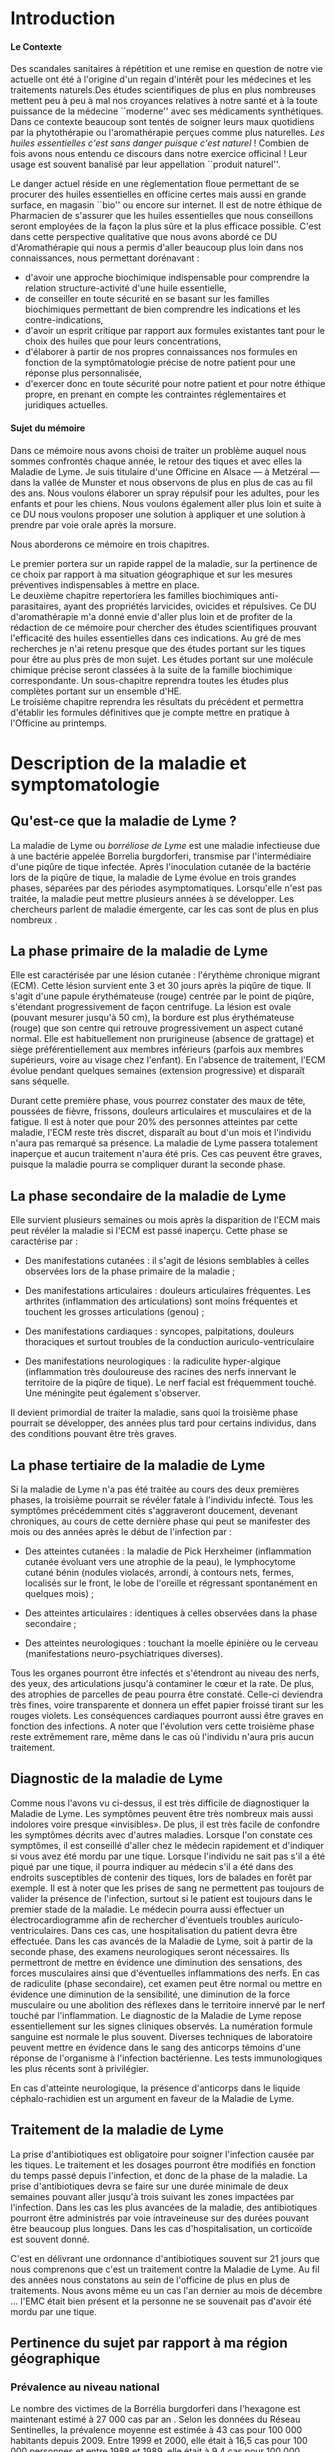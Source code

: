 
#+OPTIONS: title:nil toc:nil
#+OPTIONS: H:4
#+OPTIONS: title:
#+BEGIN_EXPORT latex
\begin{titlepage}
\begin{center}
{\large Mémoire \par }
{\large Diplôme d'Université de l'Université de Bourgogne \par}
{\Large Aromathérapie \par}
\vspace{2.2cm}
{\huge \emph{Les Huiles Essentielles répulsives contre les tiques} \par}
\vspace{2cm}
{\Large\bf Sophie \textsc{Genaud} \par}
\vspace{2cm}
{\Large  \par}
\end{center}
\vfill
\begin{center}

{\includegraphics[width=4cm]{img/logo-uB-filet.png} \par}
{\large Janvier 2019}
\end{center}
\end{titlepage}

\tableofcontents
\newpage
#+END_EXPORT

#+LaTeX_CLASS: article
#+LaTeX_CLASS_OPTIONS: [12pt,a4wide]
#+LaTeX_HEADER: \usepackage{french}
#+LaTeX_HEADER: \usepackage{fancyhdr}

#+LaTeX_HEADER:\setlength{\oddsidemargin}{0cm}
#+LaTeX_HEADER:\setlength{\evensidemargin}{0cm}
#+LaTeX_HEADER:\setlength{\textwidth}{500pt}


#+HTML_HEAD: <link rel="stylesheet" type="text/css" href="http://www.pirilampo.org/styles/bigblow/css/htmlize.css"/>
#+HTML_HEAD: <link rel="stylesheet" type="text/css" href="http://www.pirilampo.org/styles/bigblow/css/bigblow.css"/>
#+HTML_HEAD: <link rel="stylesheet" type="text/css" href="http://www.pirilampo.org/styles/bigblow/css/hideshow.css"/>

#+HTML_HEAD: <script type="text/javascript" src="http://www.pirilampo.org/styles/bigblow/js/jquery-1.11.0.min.js"></script>
#+HTML_HEAD: <script type="text/javascript" src="http://www.pirilampo.org/styles/bigblow/js/jquery-ui-1.10.2.min.js"></script>

#+HTML_HEAD: <script type="text/javascript" src="http://www.pirilampo.org/styles/bigblow/js/jquery.localscroll-min.js"></script>
#+HTML_HEAD: <script type="text/javascript" src="http://www.pirilampo.org/styles/bigblow/js/jquery.scrollTo-1.4.3.1-min.js"></script>
#+HTML_HEAD: <script type="text/javascript" src="http://www.pirilampo.org/styles/bigblow/js/jquery.zclip.min.js"></script>
#+HTML_HEAD: <script type="text/javascript" src="http://www.pirilampo.org/styles/bigblow/js/bigblow.js"></script>
#+HTML_HEAD: <script type="text/javascript" src="http://www.pirilampo.org/styles/bigblow/js/hideshow.js"></script>
#+HTML_HEAD: <script type="text/javascript" src="http://www.pirilampo.org/styles/lib/js/jquery.stickytableheaders.min.js"></script>






* Introduction

**** Le Contexte
Des scandales  sanitaires à répétition  et une remise  en question de  notre vie
actuelle  ont été  à l'origine  d'un regain  d'intérêt pour  les médecines  et les
traitements naturels.Des études scientifiques de  plus en plus nombreuses mettent
peu à peu à mal nos croyances relatives à notre santé et à la toute puissance de
la médecine  ``moderne'' avec  ses médicaments  synthétiques.  Dans  ce contexte
beaucoup sont  tentés de soigner leurs  maux quotidiens par la  phytothérapie ou
l'aromathérapie perçues comme plus naturelles.
/Les huiles essentielles c'est sans danger puisque c'est naturel/ !
Combien de fois avons nous entendu ce discours dans notre exercice officinal !
Leur usage est souvent banalisé par leur appellation ``produit naturel''.\\


Le danger  actuel réside en une  règlementation floue permettant de  se procurer
des huiles  essentielles en  officine certes  mais aussi  en grande  surface, en
magasin ``bio'' ou encore sur internet. Il est de notre éthique de Pharmacien de
s'assurer que les  huiles essentielles que nous conseillons  seront employées de
la  façon  la  plus  sûre  et  la plus  efficace  possible.   C'est  dans  cette
perspective qualitative que  nous avons abordé ce DU d'Aromathérapie  qui nous a
permis  d'aller  beaucoup plus  loin  dans  nos connaissances,  nous  permettant
dorénavant :
- d'avoir une approche biochimique indispensable pour comprendre la relation
  structure-activité d'une huile essentielle,
- de conseiller en toute sécurité en se basant sur les familles biochimiques
  permettant de bien comprendre les indications et les contre-indications,
- d'avoir un  esprit critique par rapport  aux formules existantes tant  pour le
  choix des huiles que pour leurs concentrations,
- d'élaborer à partir de nos propres connaissances nos formules en fonction de
  la symptômatologie précise de notre patient pour une réponse plus
  personnalisée, 
- d'exercer donc en toute sécurité pour notre patient et pour notre
  éthique propre, en prenant en compte les contraintes réglementaires et
  juridiques actuelles.\\


**** Sujet du mémoire
Dans ce  mémoire nous  avons choisi  de traiter un  problème auquel  nous sommes
confrontés chaque année, le retour des tiques  et avec elles la Maladie de Lyme.
Je suis titulaire d'une Officine en Alsace  --- à Metzéral --- dans la vallée de
Munster et nous  observons de plus en plus  de cas au fil des  ans. Nous voulons
élaborer  un spray  répulsif pour  les  adultes, pour  les enfants  et pour  les
chiens. Nous  voulons également aller  plus loin et suite  à ce DU  nous voulons
proposer une solution à appliquer et une solution à prendre par voie orale après
la morsure.\\


Nous aborderons ce mémoire en trois chapitres.

Le premier portera sur un rapide rappel de la maladie, sur la pertinence de ce
choix par rapport à ma situation géographique et sur les mesures préventives
indispensables à mettre en place.\\

Le deuxième  chapitre repertoriera les familles  biochimiques anti-parasitaires,
ayant des propriétés  larvicides, ovicides et répulsives.  Ce DU d'aromathérapie
m'a donné envie d'aller  plus loin et de profiter de la  rédaction de ce mémoire
pour  chercher  des  études   scientifiques  prouvant  l'efficacité  des  huiles
essentielles  dans ces  indications. Au  gré  de mes  recherches  je n'ai  retenu
presque que  des études portant  sur les  tiques pour être  au plus près  de mon
sujet. Les études portant sur une molécule chimique précise seront classées à la
suite de la famille biochimique correspondante. Un sous-chapitre reprendra toutes
les études plus complètes portant sur un ensemble d'HE.\\
 
Le  troisième  chapitre  reprendra  les  résultats  du  précédent  et  permettra
d'établir les formules définitives que je compte mettre en pratique à l'Officine
au printemps.
 


* Description de la maladie et symptomatologie
** Qu'est-ce que la maladie de Lyme ?

 La maladie de  Lyme ou /borréliose de  Lyme/ est une maladie  infectieuse due à
une bactérie  appelée Borrelia burgdorferi, transmise  par l'intermédiaire d'une
piqûre de tique infectée. Après l'inoculation  cutanée de la bactérie lors de la
piqûre de tique, la maladie de Lyme évolue en trois grandes phases, séparées par
des périodes asymptomatiques.  Lorsqu'elle n'est pas traitée,  la maladie peut
mettre  plusieurs années  à se  développer.  Les chercheurs  parlent de  maladie
émergente, car les cas sont de plus en plus nombreux \cite{lyme.info}.

** La phase primaire de la maladie de Lyme

Elle  est caractérisée  par une  lésion cutanée : l'érythème  chronique migrant
(ECM). Cette  lésion survient ente 3  et 30 jours  après la piqûre de  tique. Il
s'agit  d'une papule  érythémateuse  (rouge)  centrée par  le  point de  piqûre,
s'étendant progressivement  de façon  centrifuge. La  lésion est  ovale (pouvant
mesurer jusqu'à 50 cm), la bordure est plus érythémateuse (rouge) que son centre
qui retrouve  progressivement un aspect  cutané normal. Elle  est habituellement
non prurigineuse (absence  de grattage) et siège  préférentiellement aux membres
inférieurs (parfois aux  membres supérieurs, voire au visage  chez l'enfant). En
l'absence  de  traitement, l'ECM  évolue  pendant  quelques semaines  (extension
progressive) et disparaît sans séquelle.


Durant cette première  phase, vous pourrez constater des maux  de tête, poussées
de fièvre, frissons, douleurs articulaires et  musculaires et de la fatigue.  Il
est à noter que  pour 20% des personnes  atteintes par cette maladie, l'ECM reste très
discret,  disparaît au  bout  d'un mois  et l'individu  n'aura  pas remarqué  sa
présence. La  maladie de Lyme  passera totalement inaperçue et  aucun traitement
n'aura été  pris.  Ces  cas peuvent  être graves, puisque  la maladie  pourra se
compliquer durant la seconde phase.


 
** La phase secondaire de la maladie de Lyme

Elle survient plusieurs semaines ou mois après la disparition de l'ECM mais peut
révéler la maladie si l'ECM est passé inaperçu.
Cette phase se caractérise par :
    - Des manifestations  cutanées :  il s'agit de  lésions semblables  à celles
      observées lors de la phase primaire de la maladie ;
    - Des manifestations  articulaires :  douleurs articulaires  fréquentes. Les
      arthrites  (inflammation  des  articulations)  sont  moins  fréquentes  et
      touchent les grosses articulations (genou) ;
    - Des   manifestations  cardiaques   :   syncopes,  palpitations,   douleurs
      thoraciques et surtout troubles de la conduction auriculo-ventriculaire

    - Des   manifestations   neurologiques   :   la   radiculite   hyper-algique
      (inflammation  très  douloureuse  des   racines  des  nerfs  innervant  le
      territoire  de  la  piqûre  de  tique). Le  nerf  facial  est  fréquemment
      touché. Une méningite peut également s'observer.

Il  devient primordial  de  traiter la  maladie, sans  quoi  la troisième  phase
pourrait se développer,  des années plus tard pour certains  individus, dans des
conditions pouvant être très graves.


** La phase tertiaire de la maladie de Lyme

Si la maladie de Lyme n'a pas été traitée au cours des deux premières phases, la
troisième pourrait  se révéler fatale  à l'individu infecté. Tous  les symptômes
précédemment  cités s'aggraveront  doucement, devenant  chroniques, au  cours de
cette dernière  phase qui  peut se manifester  des mois ou  des années  après le
début de l'infection par :

    - Des  atteintes cutanées  :  la maladie  de  Pick Herxheimer  (inflammation
      cutanée évoluant  vers une  atrophie de la  peau), le  lymphocytome cutané
      bénin (nodules violacés,  arrondi, à contours nets,  fermes, localisés sur
      le  front, le  lobe de  l'oreille et  régressant spontanément  en quelques
      mois) ;

    - Des atteintes articulaires : identiques à celles observées dans la phase secondaire ;
    - Des atteintes  neurologiques : touchant  la moelle épinière ou  le cerveau
      (manifestations neuro-psychiatriques diverses).

Tous les organes pourront être infectés  et s'étendront au niveau des nerfs, des
yeux, des  articulations jusqu'à  contaminer le  cœur et la  rate. De  plus, des
atrophies de  parcelles de  peau pourra être  constaté. Celle-ci  deviendra très
fines, voire  transparente et donnera  un effet  papier froissé tirant  sur les
rouges  violets.  Les  conséquences  cardiaques pourront  aussi  être  graves  en
fonction des  infections.  A  noter que l'évolution  vers cette  troisième phase
reste  extrêmement rare,  même  dans  le cas  où  l'individu  n'aura pris  aucun
traitement.


** Diagnostic de la maladie de Lyme

Comme  nous l'avons  vu ci-dessus,  il est  très difficile  de diagnostiquer  la
 Maladie de Lyme. Les symptômes peuvent  être très nombreux mais aussi indolores
 voire  presque «invisibles».  De  plus, il  est très  facile  de confondre  les
 symptômes décrits avec d'autres maladies.  Lorsque l'on constate ces symptômes,
 il est conseillé d'aller chez le  médecin rapidement et d'indiquer si vous avez
 été mordu par  une tique. Lorsque l'individu  ne sait pas s'il a  été piqué par
 une  tique,  il  pourra indiquer  au  médecin  s'il  a  été dans  des  endroits
 susceptibles de contenir des tiques, lors de balades en forêt par exemple.  Il
 est à  noter que les prises  de sang ne  permettent pas toujours de  valider la
 présence de  l'infection, surtout si  le patient  est toujours dans  le premier
 stade de la  maladie. Le médecin pourra aussi  effectuer un électrocardiogramme
 afin de  rechercher d'éventuels troubles auriculo-ventriculaires.  Dans ces cas,
 une hospitalisation du  patient devra être effectuée.  Dans les  cas avancés de
 la  Maladie  de  Lyme,  soit  à   partir  de  la  seconde  phase,  des  examens
 neurologiques seront  nécessaires. Ils  permettront de  mettre en  évidence une
 diminution  des  sensations,  des  forces  musculaires  ainsi  que  d'éventuelles
 inflammations des  nerfs. En  cas de radiculite  (phase secondaire),  cet examen
 peut être  normal ou mettre en  évidence une diminution de  la sensibilité, une
 diminution  de la  force  musculaire  ou une  abolition  des  réflexes dans  le
 territoire innervé par le nerf touché  par l'inflammation.  Le diagnostic de la
 Maladie de Lyme  repose essentiellement sur les signes  cliniques observés.  La
 numération formule sanguine  est normale le plus  souvent.  Diverses techniques
 de laboratoire  peuvent mettre en évidence  dans le sang des  anticorps témoins
 d'une   réponse   de  l'organisme   à   l'infection   bactérienne.  Les   tests
 immunologiques les plus récents sont à privilégier.

En  cas  d'atteinte  neurologique,  la  présence  d'anticorps  dans  le  liquide
céphalo-rachidien est un argument en faveur de la Maladie de Lyme.


** Traitement de la maladie de Lyme

La prise d'antibiotiques est obligatoire pour soigner l'infection causée par les
tiques. Le traitement et les dosages pourront être modifiés en fonction du temps
passé  depuis  l'infection,  et  donc  de  la phase  de  la  maladie.  La  prise
d'antibiotiques devra  se faire sur une  durée minimale de deux  semaines pouvant
aller jusqu'à trois  suivant les zones impactées par l'infection.   Dans les cas
les plus avancées de la maladie, des antibiotiques pourront être administrés par
voie intraveineuse sur  des durées pouvant être beaucoup plus  longues. Dans les
cas d'hospitalisation, un corticoïde est souvent donné.

C'est en délivrant une ordonnance d'antibiotiques souvent sur 21 jours que nous
comprenons que c'est un traitement contre la Maladie de Lyme. Au fil des années nous
constatons au sein de l'officine de plus en plus de traitements. Nous avons même
eu un cas l'an dernier au mois de décembre ... l'EMC était bien présent
et la personne ne se souvenait pas d'avoir été mordu par une tique.


** Pertinence du sujet par rapport à ma région géographique

*** Prévalence au niveau national

Le nombre des victimes de la Borrélia burgdorferi dans l'hexagone est maintenant
estimé à 27 000 cas par an \cite{site-gouv-fr-2017}. Selon les données du Réseau
Sentinelles, la prévalence  moyenne est estimée à 43 cas  pour 100 000 habitants
depuis 2009. Entre 1999 et 2000, elle était à 16,5 cas pour 100 000 personnes et
entre 1988 et 1989, elle était à 9.4 cas pour 100 000 individus \cite{invs2018}.
En se basant sur  ces chiffres, il est facile de  constater que cette infection
n'a cessé de gagner du terrain au niveau national.

*** Incidence au niveau régional

 Selon l'étude  baptisée Alsa(ce) tique  et menée en 2014  et 2015, il  y aurait
2200 cas de borréliose de Lyme en Alsace  par an soit un taux d'incidence de 117
cas pour  100 000 habitants,  une incidence deux  fois supérieure au  taux moyen
national. La majorité des personnes atteintes  dans le Grand Est sont des hommes
et 90% des cas sont âgés de 16 ans ou plus, avec une moyenne de 55 ans. Chez les
enfants, les 5  à 9 ans sont les  plus touchés.  Si les lieux  à risques restent
principalement les  forêts (74%) les  jardins publics ou  privés ne sont  pas en
reste (47%), tout comme les prairies (3%).\\


Les études effectuées par les institutions impliquées dans la surveillance de la
maladie  de  Lyme, telle  que  le  Réseau  Sentinelles,  le Centre  National  de
Référence des Borrélia (CNR), l'InVS, la Mutualité Sociale Agricole (MSA), entre
1986 et  2012 ont permis  d'établir des taux  d'incidence au niveau  national et
régional. Elles corroborent l'étude  Alsa(ce) tique : le réseau Sentinelles
recense pour la période 2012-2015 un taux de 128 cas pour 100 000 habitants en Alsace.\\



#+ATTR_LATEX: :width .6\linewidth
#+NAME: carte-lyme-2016
#+CAPTION: Estimation du taux d'incidence annuel moyen de la borreliose de Lyme par region France 2016. Source réseau Sentinelles.
[[./img/carte_lyme_2016.jpg]]


Cependant, le taux d'incidence a  augmenté significativement en 2016 par rapport
à la période  2012-2015 (+120%). Ces données pour 2016  sont représentées sur la
carte de la  figure [[carte-lyme-2016]].  Sur cette carte  l'incidence pour l'Alsace
est de  281 cas pour  100 000 habitants, une  incidence bien supérieure  au taux
moyen national.\\

D'autre part,  une étude de l'Agence  régionale de santé (ARS),  menée par Santé
publique  France et  grâce à  la participation  de 388  médecins, basée  sur des
critères européens, a  permis d'affiner pour la première fois  les données. Mais
pas de miracle, la région Grand Est  constitue l'une des zones au plus fort taux
d'incidence de  borréliose de Lyme  en France. Notamment, les  deux départements
d'Alsace  pour  les  secteurs  situés  à proximité  des  massifs  vosgiens  sont
particulièrement concernés.



** Prévention de la maladie de Lyme

La Maladie  de Lyme est  transmise à travers la  piqûre, ou plus  précisément la
morsure de tiques.  Elle est  transmissible chez  l'Homme mais  aussi chez  de
nombreux animaux.  La prévention reste la première arme pour lutter contre cette
maladie.  Des moyens simples existent :
    - porter des vêtements couvrants et clairs (afin de repérer rapidement les tiques), serrés au cou, aux poignets et aux chevilles (rentrer le bas du pantalon dans les chaussettes ou mettre des guêtres), des chaussures fermées et des gants clairs en cas de travail manuel ; 
    - vaporiser  ses vêtements  et ses  chaussures de  produits anti-tiques  (en
      respectant  les   contre-indications  pour  les  enfants   et  les  femmes
      enceintes) ; 
    - utiliser un produit anti-tiques pour vos chiens et chats ;
    - emprunter si possible les sentiers et marcher au milieu des chemins ; 
    - éviter les contacts avec les herbes, les broussailles et les branches basses ; 
    - inspecter le  corps après une activité  de travail ou de  loisir en pleine
      nature (y compris  le pli des genoux, les aisselles,  les organes génitaux
      et le  cuir chevelu)  car la  piqûre est  indolore. 
    - retirer  rapidement  la tique  avec  un  tire-tique acheté  en  pharmacie,
      désinfecter et surveiller la zone de piqûre pendant plusieurs semaines ;
    - consulter  son médecin  traitant en  cas d'apparition  de symptômes  et en
      particulier d'une  plaque rouge,  centrée sur  le point  de piqûre  et qui
      s'étend dans le mois qui suit la piqûre.\\


Ce qu'il ne faut surtout pas faire (risque de régurgitation des agents infectieux) :
    - ne pas presser la tique entre ses doigts, afin de ne pas favoriser le passage de la salive de la tique qui contient les agents infectieux ; 
    - ne pas tirer sur  la tique et ne pas utiliser de pince  à épiler. Outre le
      risque précédent, la  probabilité de ``laisser la tête'' dans  la peau est
      forte. Cela  provoque généralement une petite  inflammation, une infection
      ou la formation d'un kyste ;
    - ne pas utiliser d'alcool, d'éther, d'huile ou de vernis ; 
    - ne jamais tenter de brûler la tique avec un briquet.\\

On l'aura bien compris, la prévention est la première arme pour lutter contre la maladie.


\newpage

* Choix des Huiles Essentielles

** Définition d'un produit insecticide/insectifuge
Une plante,  un produit ou  une substance est  insectifuge si elle  repousse les
insectes chez l'Homme ou l'animal de  compagnie ou d'élevage.  On parle aussi de
répulsif  pour ces  produits  qui  --- par  extension  ---  désignent aussi  des
molécules ou des produits commerciaux.  Un produit insecticide tue les insectes,
leurs larves  et/ou leurs oeufs  tandis qu'un produit insectifuge  les repousse.
Les insecticides font partie des pesticides, eux-mêmes inclus dans le groupe des
biocides, tous règlementés en Europe.

** Mécanisme d'action
Ces produits  agissent par  contact ou  par pénétration  dans l'animal  (action
systémique) et parfois par les deux mécanismes  d'action.  Il est à noter que la
tique n'a pas de perception visuelle contrairement à d'autres arthropodes. Elles
sont équipées de récepteurs  situés sur les pattes et non  pas dans les antennes
comme c'est  souvent le cas.  Sans vision elles  s'orientent vers leurs  hôtes,
stimulées par leur  odeur. La sensibilité à la température  n'intervient pas car
elles piquent aussi des animaux à sang froids (serpents, lézards etc...).\\





** Les familles biochimiques

Afin d'établir nos formules nous nous sommes intéressées aux huiles essentielles
ayant  une  action  anti-parasitaire.  Dans   cette  section  nous  listons  les
différentes familles biochimiques  et nous citons les  travaux scientifiques s'y
rapportant et relatifs au sujet de ce mémoire. 


*** Les monoterpénols


| *Molécules*      | *Huiles essentielles*                                |
| *chimiques*      |                                                      |
|------------------+------------------------------------------------------|
| Linalol          | Bois de rose  (/Aniba rosaeodora/)                   |
|                  | Thym ct linalol (/Thymus vulgaris ct linalol/)       |
|                  | Bois de Hô (/Cinnamomum camphora ct linalol/)        |
|                  | Lavande aspic (/Lavandula latifolia/)                |
|                  | Lavande officinale (/Lavandula angustifolia/)        |
|------------------+------------------------------------------------------|
| Citronellol      | Géranium rosat (/Pelargonium x asperum/)             |
|------------------+------------------------------------------------------|
| Géraniol         | Palmarosa (/Cymbopogon martinii/)                    |
|                  | Thym ct géraniol (/Thymus vulgaris ct géraniol/)     |
|------------------+------------------------------------------------------|
| Thujanol         | Thym ct thujanol /(Thymus vulgaris ct thujanol)/     |
|                  | Marjolaine des jardins                               |
|                  | ou à coquilles /(Origanum majorana)/                 |
|------------------+------------------------------------------------------|
| Menthol          | Menthe poivrée /(Mentha x pipérita)/                 |
|                  | Menthe des champs /(Mentha arvensis)/                |
|------------------+------------------------------------------------------|
| Terpinène 1 ol 4 | Tea Tree (/Melaleuca alternifolia/)                  |
|                  | Marjolaine des jardins                               |
|                  | ou à coquilles (/Origanum majorana/)                 |
|------------------+------------------------------------------------------|
| Alpha Terpinéol  | Ravintsara (/Cinnamomum camphora ct cinéole/)        |
|                  | Niaouli (/Melaleuca quinquenervia ct cinéole/)       |
|                  | Eucalyptus radié (/Eucalyptus radiata ssp radiata/)  |
|------------------+------------------------------------------------------|
| Bornéol          | Thym à feuilles de sarriette (/Thymus satureioides)/ |
|                  | Inule odorante (/Inula graveloens/)                  |
|------------------+------------------------------------------------------|

**** Contre-indications
Déconseillé chez  la femme enceinte les  trois premiers mois de  la grossesse et
attention  à la  toxicité du  menthol chez le  jeune enfant.  Sinon, très  peu de
toxicité.\\

**** Articles scientifiques
L'étude de  Ferreira et al  \cite{Ferreira2017} vise à comparer  l'efficacité du
N-diéthyl-3-méthylbenzamide (DEET),  un répulsif standard,  au \beta-citronellol
dans un  dosage biologique par boîte  de Pétri. Un demi-cercle  de papier filtre
(31,8  cm2) a  été traité  avec  87 \mu{}l  de l'une  des quatre  concentrations
(0,200, 0,100,  0,050 et 0,025 mg  / cm2) de \beta{}-citronellol,  DEET ou solvant
(éthanol). Un test  comparatif a été mis  au point en traitant un  côté avec des
concentrations  croissantes  de  \beta-citronellol, comme  mentionné  ci-dessus,
contre la concentration la plus élevée de DEET.  En outre, un test à blanc a été
effectué. Trois tiques  mâles et trois tiques femelles ont  été placés au milieu
d'un plateau et leur emplacement a été évalué 5, 10 et 30 minutes après le début
du  test.  En  conséquence, le  temps  n’a eu  aucun effet  significatif sur  la
réponse  de  répulsion  des  tiques  exposées  aux  deux  composés  et  à  leurs
concentrations. La réponse  répulsive augmente en fonction  de l'augmentation de
la concentration.   De plus, les  résultats indiquent que  le \beta-citronellol 
présentait une efficacité supérieure à celle du DEET.\\

Jeyabalan  et al \cite{Jeyabalan2003} ont étudié  l'effet d'HE  de Pelargonium
citrosa sur Anopheles stephensi.  Des malformations apparaissent, et la pupaison
est incomplète dans beaucoup de cas.  Toutes les concentrations en P.citrosa ont
permis  la   mise  en  évidence   d'une  activité  repellent  sur   l'adulte  de
A. stephensi.  Aux concentrations les plus  élevées, on notait une faiblesse des
adultes et des mouvements ralentis. Ces mêmes effets étaient également retrouvés
sur  les   larves.   Ces   résultats  suggérent   qu'à  partir   d'une  certaine
concentration,  les repellents  avaient des  effets insecticides.   Enfin, cette
étude  montre  une diminution  du  nombre  de  piqûre  sous l'effet  de  l'huile
essentielle.\\



*** Les phénols


| *Molécules chimiques* | *Huiles essentielles*                              |
|-----------------------+----------------------------------------------------|
| Thymol                | Thym ct thymol (/Thymus vulgaris ct thymol/)       |
|-----------------------+----------------------------------------------------|
| Carvacrol             | Origan compact (/Origanum compactum/)              |
|                       | Sariette des montagnes (/Satureja montana/)        |
|                       | Thym ct carvacrol (/Thymus vulgaris ct carvacrol/) |
|                       | Serpolet (/Thymus serpyllum/)                      |
|-----------------------+----------------------------------------------------|
| Eugénol               | Giroflier (clou) (/Eugenia caryophyllus/)          |
|                       | Cannelle de Ceylan (/Cinnamomum zeylannicum/)      |
|-----------------------+----------------------------------------------------|

**** Contre-indications
Ces huiles présentent une dermo-causticité ( ne pas appliquer pure sur les
muqueuses ou la peau) et présentent une hépato-toxicité au long cours.
Elles ont contre-indiquées chez la femme enceinte et l'enfant de moins de 7 ans
(Eugénol).

**** Articles scientifiques
L'étude publiée par Tabari et al. \cite{Tabari2017} étudie l'activité repellente
d'une selection  de molécules (thymol,  carvacrol et linalol)  contre Ixodes
ricinus.

Ils ont  évalué les effets ovicides,  larvicides et répulsifs contre  I. ricinus
des huiles essentielles du  thym, de la sarriette, de l'origan  de la lavande et
de  la  coriandre.   Des concentrations  de  0,25,  0,5,  1,  2 et  5%  ont  été
pulvérisées sur les  masses d'oeufs, puis les taux d'éclosion  ont été notés. Le
carvacrol et  le thymol, à toutes  les concentrations testées, ont  entraîné une
diminution  significative de  l'éclosion, montrant  une efficacité  supérieure à
celle  de  la  perméthrine,  alors  que le  linalol  n'a  provoqué  aucun  effet
significatif. Chez les larves  traitées au carvacrol et au thymol  (1, 2 et 5%),
les  taux de  mortalité ont  atteint 100%  après 24  h, montrant  une efficacité
larvicide supérieure  à celle de  la perméthrine,  alors qu'aucun effet  n'a été
observé dans les groupes larvaires traités au linalol. Le carvacrol et le thymol
à toutes  les concentrations testées ont  montré une répulsion supérieure  à 90%
sur I. ricinus.  Le linalol n’était guère efficace (répulsion de 50,24%) qu’à la
concentration de  5%. Globalement,  sur la  base de  ces résultats,  les phénols
carvacrol et thymol  peuvent être considérés comme des  ingrédients candidats au
développement de  nouvelles formulations acaricides permettant  de contrôler les
populations de  I. ricinus  et la  propagation des  maladies transmises  par les
tiques.\\


Viviane  Zeringóta   \cite{Zeringota2013}  a  étudié  l'activité   répulsive  de
l'eugénol sur  des larves  de Rhipicephalus microplus  et de  Dermacentor nitens
dans un essai  biologique. Les solutions ont été utilisées  à des concentrations
de 10, 20, 30, 40 et 50 \mu{}l /  ml. Pour les larves de D. nitens, la répulsion
était supérieure à 80% pendant une période allant jusqu’à 5 h aux concentrations
de  40  et 50  \mu{}l  /  ml.  Pour les  larves  de  R.  microplus,  les  quatre
concentrations les plus élevées ont produit des niveaux de répulsion supérieures
à 80% pendant  9 h au plus.  Par conséquent, l'eugénol a  une activité répulsive
sur le stade larvaire de ces deux espèces de tiques, les larves de R.  microplus
étant plus sensibles.






*** Les aldéhydes aromatiques


| *Molécules chimiques* | *Huiles essentielles*                        |
|-----------------------+----------------------------------------------|
| Cinnamaldéhyde        | Cannelle de Ceylan (/Cinnamomum zeylanicum/) |
|                       | Cannelle de Chine (/Cinnamomum cassia/)      |
|                       | Cannelle du Vietnam (/Cinnamomum laureirii/) |
|-----------------------+----------------------------------------------|

**** Contre-indications 
Elles présentent une dermocausticité,sont interdites chez la femme enceinte,
déconseillées chez l'enfant de moins de 7 ans.


*** Les aldéhydes terpéniques

| *Molécules chimiques* | *Huiles essentielles*                          |
|-----------------------+------------------------------------------------|
| Citrals               | Lemongrass (/Cymbopogon flexuosus/)            |
|                       | Verveine citronnée (/Lippia citriodora/)       |
|                       | Litsée citronnée(/Litsea citrata/)             |
|                       |                                                |
| Citronnellal          | Eucalyptus citronné (/Eucalyptus citriodora/)  |
|                       | Citronnelle de Java (/Cymbopogon winterianus/) |
|-----------------------+------------------------------------------------|

**** Contre-indications 
Elles sont tussigènes sur certains patients sensibles en diffusion. 
Cette irritation  varie selon les  HE, elle dépend du  type d'aldéhyde et  de sa
concentration dans l'HE.   Cette irritation impose une dilution à  50 % dans une
huile végétale  pour les adultes.   Pour les enfants et  les patients à  la peau
très sensible, la dilution sera de 10 %.\\

**** Articles scientifiques
L'étude  de Trigg  \cite{Trigg1996a}  a porté  sur  l'HE d'Eucalyptus  citronné
contenant le principal ingrédient actif,  le p-menthane-3,8-diol. Il a été évalué
sur le terrain par  rapport au DEET. En Tanzanie, 3 formulations  de PMD ont été
testées contre  Anopheles gambiae  et An. funestus.   Les répulsifs  offrent une
protection complète contre  les morsures de 6  à 7,75 h, en fonction  du type de
formulation, sans  différence significative entre  l'efficacité de la PMD  et le
DEET.

*** Les cétones


| *Molécules chimiques* | *Huiles essentielles*                                |
|-----------------------+------------------------------------------------------|
| Verbénone             | Romarin ct verbénone (/Rosmarinus off ct verbénone/) |
| Menthone              | Menthe poivrée (/Mentha x piperita/)                 |
| Bornéone              | Romarin ct camphre (/Rosmarinus off ct camphre/)     |
| Thuyone               | Sauge officinale (/Salvia officinalis/)              |
| Fenchone              | Lavande stoechade (/Lavandula stoechas/)             |
| Pinocamphone          | Hysope officinale (/Hyssopus officinalis/)           |
|-----------------------+------------------------------------------------------|


**** Contre-indications
Les cétones sont dures à manipuler du  fait de leur neurotoxicité et leur action
abortive.  On évitera leur emploi chez la femme enceinte (et allaitante) et chez
l'enfant   ainsi    que   chez    le   sujet   âgé    neurologiquement   fragile
(épilepsie).L'usage prolongé  est interdit chez  les enfants  de moins de  6 ans
pour la plupart des cétones.


*** Les oxydes terpéniques

| *Molécules chimiques*     | *Huiles essentielles*                                          |
|---------------------------+----------------------------------------------------------------|
| 1,8 Cinéole ( Eucalyptol) | Ravintsara (/Cinnamomum camphora ct cinéole/)                  |
|                           | Myrte verte ou Myrte ct cinéole (/Myrtus communis ct cinéole/) |
|                           | Eucalyptus radié (/ Eucalyptus radiata spp radiata/)           |
|                           | Eucalyptus globuleux (/Eucalyptus globulus/)                   |
|                           | Niaouli (/Mélaleuca quiquinervia/)                             |
|                           | Laurier noble (/Laurus nobilis/)                               |
|                           | Romarin ct cinéole (/ Rosmarinus off ct cinéole )              |
| Linaloloxyde              | Hysope couchée   (/Hyssopus officinalis var. decumbens/)       |
|---------------------------+----------------------------------------------------------------|

Nous ne parlerons pas ici de l'ascaridole qui a un effet antiparasitaire certain
mais qui est neurotoxique.

**** Contre-indications 
 Le 1,8 cinéole pourra être assèchant donc contre indiqué
chez l'asthmatique. Il faudra l'utiliser avec prudence chez les épileptiques car
il diminue le seuil épileptogène.




*** Les phénols méthyl-éthers



| *Molécules chimiques*  | *Huiles essentielles*                 |
|------------------------+---------------------------------------|
| Chavicol méthyl-éther  | Basilic exotique (/Ocimum basilicum/) |
| (estragole)            | Estragon (/Artemésia dranunculus/)    |
|                        |                                       |
| Eugénol méthyl-éther   | Laurier noble (/Laurus nobilis/)      |
|------------------------+---------------------------------------|

**** Contre indications
Du  fait de  sa  dermocausticité il  faudra  diluer à  50 %  cette  HE pour  les
personnes sensibles.  L'utilisation prolongée  des huiles essentielles contenant
ces molécules  peut provoquer une  toxicité hépatique due aux  métabolites.  Ces
huiles sont déconseillées chez la femme enceinte.


*** Les sesquiterpènes


| *Molécules chimiques* | *Huiles essentielles*                          |
|-----------------------+------------------------------------------------|
| Germacrène            | Ylang Ylang (/Cananga odorata/)                |
|                       |                                                |
| Chamazulène           | Tanaisie annuelle(/Tanacetum annuum/)          |
|                       | Achillée millefeuille (/Achillea millefolium/) |
| Zingibérène           | Curcuma (/Curcuma longa/)                      |
|                       | Gingembre (/Zingiber officinale/)              |
|                       |                                                |


**** Contre-indications 
Peu de contre indications, attention à l'utilisation avec
les cétones car elles augmentent l'action abortive des cétones.\\

*** Les monoterpènes

| *Molécules chimiques* | *Huiles essentielles*                         |
|-----------------------+-----------------------------------------------|
| alpha pinène          | Pin sylvestre (/Pinus sylvestris/)            |
|                       | Sapin baumier (/Abies balsamea/)              |
| Limonène              | Orange, mandarine, citron                     |
|                       | essences de zeste de citrus                   |
| paracymène            | Sarriette des montagnes (/Satureja montana/)  |
|                       | Thymus vulgaris ct paracymène ( Thym vulgaire |
|                       | ct paracymène                                 |


**** Contre indications
 Les terpènes peuvent provoquer des irritations au niveau de
la peau. Elles sont contre indiquées chez l'enfant de moins de 7 ans.
Une certaine nephrotoxicité des HE à terpènes peut exister notamment chez
l'insuffisant rénal ( pas d'utilisation sur une longue période).

*** Les lactones

| *Molécules chimiques* | *Huiles essentielles*               |
|-----------------------+-------------------------------------|
| Alantolactone         | Inule odorante (/Inula graveolens/) |
|                       |                                     |
**** Contre indications
 Elles sont allergisantes par voie cutanée et à utiliser avec
prudence chez les personnes sensibles et les enfants de moins de 7 ans.
Il existe une neuro-toxicité certaine comparable aux cétones par voie orale.

*** Les coumarines

| *Molécules chimiques* | *Huiles essentielles*                            |
|-----------------------+--------------------------------------------------|
| Bergaptène            | Bergamote (/Citrus aurantium spp bergamia/)      |
|                       |                                                  |
| Visnagine             | Khella (/Ammi visnaga/)                          |
| Limettine             | Citronnier (/Citrus lémon/)                      |
|                       | Bergamote zeste (/Citrus aurantium spp bergamia) |
**** Contre indications
 Elles sont photosensibilisantes (avec un temps minimum de
6h avant l'exposition si prise par voie orale ou locale). Il faut faire
attention avec les personnes sous anti coagulants.


*** Les phtalides

| *Molécules chimiques* | *Huiles essentielles*             |
|-----------------------+-----------------------------------|
| Lingustilide          | Livèche (/Levisticum officinale/) |
|                       |                                   |
**** Contre indications
Peu d'études à ce jour montrent une éventuelle toxicité.





*** Articles scientifiques portant sur plusieurs HE

Iori et al  \cite{Iori2005} ont étudié l'effet acaricide  de l'huile essentielle
de  Melaleuca alternifolia  (Tea Tree)  sur les  nymphes d'Ixodes  ricinus.  Des
expériences ont  été réalisées à différentes  doses (4, 6,  8 et 10 \mu{}l  ) et
pour  différents temps  d'exposition (30,  60, 90  et 120  min).  Des  résultats
intéressants ont  été obtenus après une  exposition de 90 minutes  avec un effet
renforcé lorsque la dose était augmentée à 10 \mu{}l.\\

Benelli  et al  étudient  dans \cite{Benelli2017}  cinq  huiles essentielles,  à
savoir Pinus  nigra var.  italica (Pinaceae),  Hyssopus officinalis (Lamiaceae),
Satureja montana  (Lamiaceae), Aloysia  citriodora (Verbenaceae)  et Pelargonium
graveolens   (Geraniaceae)    ont   été    étudiés   sur   le    diptère   Culex
quinquefasciatus. Il en ressort que c'est le mélange Satureja montana et Aloysia
citriodora qui présente la meilleure synergie et donc la meilleure efficacité.\\

Le travail présenté  par Meng et al \cite{Meng2015} étudie  l'efficacité du DEET
et de  huit huiles essentielles  disponibles dans  le commerce (origan,  clou de
girofle,  thym, vétiver,  bois  de santal,  cannelle, bois  de  cèdre et  menthe
poivrée).  Elles ont  été  évalués pour  leur pouvoir  de  répulsion contre  les
nymphes  de  la  tique  Amblyomma  americanum.  La  répulsion  de  chaque  huile
essentielle a été  comparée à celle du N-diéthyl-3-méthyl  benzamide (DEET).  La
concentration efficace de DEET qui repousse  50% des tiques (CE50) a été estimée
à 0,02 mg / cm2, tandis que la CE50 des huiles essentielles se situe entre 0,113
et  0,297 mg  / cm2.  Selon les  estimations de  la CE  50, l'huile  essentielle
d'origan était  la plus  efficace parmi  toutes les  huiles testées,  suivie des
huiles de girofle, de thym, de vétiver, de bois de santal, de cannelle, de cèdre
et de menthe poivrée.\\


L'huile essentielle  d'origan, Origanum onites  a été  testée par Carroll  et al
dans  l'article  \cite{Carroll2017},  qui   décrit  des  essais  biologiques  en
laboratoire visant à déterminer son  activité répulsive sur les tiques Amblyomma
americanum et Aedes aegypti. Les composés les plus abondants de l' HE d'Origanum
onites étaient le carvacrol (75,70%), le  linalol (9,0%), le p-cymène (4,33%) et
le  thymol (1,9%).  À une  concentration de  0,413 mg  d'huile /  cm2 de  papier
filtre, l'HE d'Origanum onites repoussait 100%  des tiques testées et à 0,103 mg
d'huile / cm2 de papier filtre, 66,7%  des tiques étaient repoussées. À 0,075 mg
d'huile / cm2  de papier filtre, le  thymol a repoussé 66,7%  des tiques, contre
28,7% pour le carvacrol à la même concentration.\\


Dans l'étude de  El-Seedi et al \cite{El-Seedi2012} portant  sur l'efficacité de
 répulsifs d’origine végétale contre les tiques , les auteurs étudié l’effet des
 huiles essentielles de  quatre plantes médicinales et culinaires  de la famille
 des  Lamiaceae  sur  les  nymphes  de  la  tique  Ixodes  ricinus.  Les  huiles
 essentielles des feuilles sèches de Rosmarinus officinalis (Romarin), de Mentha
 spicata (Menthe verte), d'Origanum majorana (Majoralaine) et d'Ocimum basilicum
 (Basilic) ont été isolée par distillation à la vapeur avec une concentration en
 huile de 15 \mu{}g / cm2. Elles ont été testées contre les tiques dans un essai
 biologique  en laboratoire.   Les huiles  de  R.  officinalis,  M.  spicata  et
 O. majorana ont montré  une forte répulsion contre les tiques  : 100%, 93,2% et
 84,3%,  respectivement,  alors  que  O.   basilicum n'a  montré  que  64,5%  de
 répulsion.   Lorsqu’ils  ont été  testés  sur  le  terrain,  les huiles  de  R.
 officinalis et  M. spicata  ont montré une  répulsion de 68,3%  et 59,4%  à une
 concentration de 6,5 \mu{}g  / cm2 sur les tissus d’essai.   Les huiles ont été
 analysées par  spectrométrie de masse  par chromatographie en phase  gazeuse et
 les principaux composés des huiles  les plus répulsives étaient le 1,8-cinéole,
 le camphre, le linalol, le 4-terpinéol, le bornéol et le carvone.\\


L'effet répulsif des  huiles essentielles des têtes de fleurs  de la tanaisie de
la plante aromatique  Tanacetum vulgare L. (Asteraceae), originaire  de Suède, a
été testé  sur des nymphes  de la tique commune,  Ixodes ricinus (Palsson  et al
\cite{Palsson2008}).  Les  principales substances  volatiles détectées  dans les
huiles de  T.  vulgare recueillies  à Uppsala étaient l'\alpha-pinène  (27%), le
\beta-pinène        (11%),        le        pinocamphone        (11%),        le
1,3,3-triméthylcyclohex-1-énène-4-carboxaldéhyde.   (11%) et  1,8-cinéole (10%).
Dans l'échantillon recueilli  à Stockholm, les composants  principaux étaient la
\beta-thujone (39%) et  le camphre (23%), suivis de  l'\alpha{}-thujone (11%) et
du 1,8-cinéole (8%).  Lorsque les  constituants des huiles essentielles tels que
l'\alpha{}-terpinéol, le 4-terpinéol, l'\alpha + \beta{}-thujone, le 1,8-cinéol,
le verbénol et le verbénone ont été testés séparément la répulsion a été de 64 %
à 72 %.\\

Katarína  Štefanidesová et  al \cite{Stefanidesova2017} ont  étudié onze  huiles
essentielles  sur les  tiques  Dermacentor  reticulatus,  à  savoir le  basilic
(Ocimum basilicum),la bergamote  (Citrus bergamia), le bouton de  clou de girofle
(Syzygium aromatic),la citronnelle de  Java(Cymbopogon winterianus), le serpolet
(Thymus serpyllum),la  lavande (Lavandula angustifolia), la  marjolaine (Origanum
majorana), la menthe poivrée (Mentha piperita), la menthe verte (Mentha spicata)
et le thym (Thymus vulgaris). Ils ont été  soumis à des tests de résistance à la
répulsion contre les tiques adultes de  D. reticulatus à des concentrations de 1
et  3%. Les  huiles essentielles  de clou  de girofle,  de serpolet  et de  thym
étaient les plus efficaces: 83%, 82% et 68% des tiques ont été repoussées une fois
diluées  à  3%  respectivement.   Le  mélange de  serpolet  et  de  citronnelle
contenant 1,5% de chacun a montré une répulsion plus élevée (91%) que les huiles
essentielles individuelles à la concentration de 3%.\\




* Formule que nous décidons de réaliser


Enfin,  l'étude  suivante  nous  a  interpellé :  Jaenson  et  al  testent  dans
\cite{Jaenson2006}  un   répulsif  disponible   dans  le  commerce   contre  les
arthropodes  qui se  nourrissent  de sang,  le MyggA  Natural.  Il contient  30%
d'Eucalyptus citronné, Corymbia citriodora (Myrtaceae), huile avec un minimum de
50%  de  p-menthane-3,8-diol.  MyggA   Natural  contient  également  de  petites
quantités des huiles essentielles de lavande, Lavandula angustifolia (Lamiaceae)
et de géranium, Pelargonium  graveolens (Geraniaceae). Lors d'essais biologiques
en laboratoire, ces  huiles ont montré une répulsion de  100% contre les nymphes
d'Ixodes ricinus.  Les  huiles de lavande et  de géranium, diluées à  1% dans le
1,2-propanediol,  avaient de  faibles activités  répulsives sur  les nymphes  de
I. ricinus, mais  diluées à 30% dans le 1,2-propanediol,  elles présentaient une
répulsion de  100%. Le 1,2-propanediol  (100%) n'avait pas  d'activité répulsive
significative par rapport à celle du contrôle. Lors d'essais sur le terrain dans
des zones infestées de tiques du centre  de la Suède, la répulsion de ces huiles
ont été testée pendant 4 jours au moyen de la technique de traînée de couverture
au cours  d'une période de  6 jours.  Les propriétés  répulsives (respectivement
74% et 85%) au jour 1 sont similaires (89%) à celles des couvertures traitées de
la même manière  avec du diéthyl-méthyl-benzamide à 19%, sur  la base de travaux
antérieurs.  Les propriétés  répulsives ont diminué de  manière significative du
jour 1 au jour 6 (de 74% à 45%  pour MyggA Natural; de 85% à 42% pour l'huile de
C. citriodora). Ceci permet de conclure  qu'il faut réutiliser le spray répulsif
régulièrement.\\

Nous avons décidé de  privilégier l'efficacité de cette synergie pour élaborer 
notre formule, d'autant plus que cette étude a été réalisée également in vivo.

** Formule répulsive pour adultes

Nous allons utiliser les 3 huiles essentielles suivantes :

*** HE de Lavande aspic

Nous avons  décidé de privilégier  la lavande  aspic parce qu'elle  contient des
concentrations plus importantes en linalol et en 1,8 cinéole, ainsi qu'une bonne
concentration en camphre  (par rapport à la lavande vraie  de l'étude de Jaenson
\cite{Jaenson2006}), confortée par l'étude d'El-Seedi \cite{El-Seedi2012}.

- Identification:
  |------------------+---------------------------|
  | Nom botanique    | Lavandula latifolia spica |
  | Famille          | Lamiacées                 |
  | Partie distillée | sommité fleurie           |
  | Origine          | Sud de la France, Espagne |
  |------------------+---------------------------|
\\

- Principaux composés :
  |--------------------+---------------------------|
  | Monoterpénols      | linalol 30 à 45%, bornéol |
  | Oxydes terpéniques | 1,8 cinéole 30%           |
  | Cétones            | camphre 10%               |
  | Terpènes           | camphène, pinène 10%      |
  |--------------------+---------------------------|
\\

-  Contre-indications :
  + Déconseillée dans les trois premiers mois de grossesse
  + Déconseillée chez l'enfant de moins de 6 ans 



*** HE de Géranium rosat

/Études relatives : \cite{Jeyabalan2003} et \cite{Ferreira2017}/


- Identification :
  |------------------+------------------------------------------|
  | Nom botanique    | Pelargonium x asperum CV Egypte ou Chine |
  | Famille          | Géraniacées                              |
  | Partie distillée | feuille                                  |
  | Origine          | Egypte, Chine                            |
  |------------------+------------------------------------------|
\\

- Principaux composés :
  |---------------+------------------------------------------------|
  | Monoterpénols | citronellol 30 à 45%, géraniol 13%, linalol 5% |
  | Cétones       | isomenthone : 8%                               |
  | Esters        | formate de géranyle, acétate de géranyle 25%   |
  |---------------+------------------------------------------------|
\\

- Contre-indications :
    + Déconseillée dans les trois premiers mois de grossesse


*** HE d'Eucalyptus citronné

/Études relatives : \cite{Trigg1996a} et \cite{Ferreira2017}/

- Identification :
  |------------------+--------------------------------------|
  | Nom botanique    | Eucalyptus citriodora ct citronnelol |
  | Famille          | Myrtacées                            |
  | Partie distillée | feuille                              |
  | Origine          | Inde, Vietnam                        |
  |------------------+--------------------------------------|
\\

- Principaux composés :
  |---------------+----------------------------------|
  | Aldéhydes     | citronnellal 40 à 70%            |
  | Monoterpénols | citronnelol 5 à 20 %, isopulégol |
  |---------------+----------------------------------|
\\
- Contre-indications :
    + Déconseillée dans les trois premiers mois de grossesse
    

*** La formule

    - HE de Lavande Aspic : 10 gouttes
    - HE de Géranium rosat : 15 gouttes
    - HE d'Eucalyptus citronné : 30 gouttes
    - Dispersant : nous utiliserons une base neutre pour le bain : 15 ml
    - eau distillée qsp 30 ml

Nous mettrons le dispersant dans le  flacon pulvérisateur, puis on rajoutera les
gouttes d'HE et enfin on ajoutera l'eau distillée.  Nous utiliserons le spray en
pulvérisation sur les parties du corps exposées aux piqûres.\\

Il faudra penser à renouveler l'application en cas de sorties prolongées.  Cette
formule est  déconseillée chez la  femme enceinte  et allaitante et  pourra être
conseillée à partir de 6 ans.



** Formule répulsive pour enfants

Avant ce DU je me demandais si on pouvait remplacer la lavande aspic par de la
lavande chez les enfants à partir de 3 mois. Je craignais une moindre efficacité.
Au vu de mes nombreuses lectures je ne doute plus de l'action répulsive d'une
telle formule, c'est pourquoi je propose :

    - HE de Lavande officinale : 10 gouttes
    - HE de Géranium rosat : 15 gouttes
    - HE d'Eucalyptus citronné : 30 gouttes
    - Dispersant : nous utiliserons une base neutre pour le bain : 15 ml
    - eau qsp 30 ml

Ce spray sera conseillé chez les enfants  à partir de 3 mois et déconseillé chez
la femme enceinte et allaitante.\\

Un  article  très  intéressant  de  Sorge  \cite{Sorge2007}  sur  la  protection
antivectorielle de l'enfant nous conforte  dans l'usage de l'Eucalyptus citronné
pour les enfants.  Il est indiqué que le citriodiol (p-menthane-3,8 diol), à une
concentration de 30% a une durée d'efficacité contre les anophèles et les tiques
de  l'ordre de  6h.  Sa faible  absorption cutanée  (1-3%),  son faible  pouvoir
d'irritation locale  et l'absence  de toxicité aigüe  ou chronique  connue l'ont
fait recommander  chez le nourrisson en  janvier 2006 en France.  La présence de
substances terpéniques (théoriquement épileptogènes) à 0,35% dans la composition
du citriodiol a  fait limiter son utilisation par l'Afssaps  aux enfants de plus
de 30  mois /sans antécédents de  convulsions/. Cependant aucun cas  de toxicité
chez le jeune enfant  n'a été notifié depuis 15 ans alors  que le citriodiol est
préconisé  chez le  nourrisson  dès l'âge  de  3 mois.  Par  ailleurs une  étude
réalisée  sur des  rates gestantes  n'a pas  demontré de  toxicité foetale.  Les
experts ont  estimé que  les données  étaient à  confirmer avant  de recommander
l'usage  du  citriodiol  chez  la   femme  enceinte.  L'hypothèse  d'un  passage
transcutané puis lacté de la composante  terpénique du citriodiol a dissuadé les
experts de recommander cet insectifuge à la femme allaitante.


** Formule pour les chiens

Nous allons utiliser les huiles suivantes.

*** Menthe poivrée

- Identification:
  |------------------+-------------------|
  | Nom botanique    | Mentha x piperita |
  | Famille          | Lamiacées         |
  | Partie distillée | herbe fleurie     |
  | Origine          | France, USA       |
  |------------------+-------------------|

- Principaux composés
  |-----------------------+-----------------------------------|
  | Monoterpénols         | menthol 40 à 45%, néomenthol 4%   |
  | Cétones               | menthone 20 à 60%, isomenthone 4% |
  | Esters                | acétate de menthyle 7%            |
  | Terpènes              | pinènes                           |
  |-----------------------+-----------------------------------|

*** Tea tree

- Identification:
  |------------------+--------------------------------|
  | Nom botanique    | Melaleuca alternifolia         |
  | Famille          | Myrtacées                      |
  | Partie distillée | feuille et rameau terminal     |
  | Origine          | Australie, Afrique du Sud      |
  |                  | Madagascar, Nouvelle Calédonie |
  |------------------+--------------------------------|
\\

- Principaux composés :
  |--------------------+-------------------------|
  | Monoterpénols      | terpinène-4-ol 30 à 45% |
  | Monoterpènes       | alpha-pinène 1 à 6%     |
  | Oxydes terpéniques | 1,8-cinéole 0 à 15%     |
  | Sesquiterpènes     | aromadendrène 0,1 à 7%  |
  |--------------------+-------------------------|


**** Chiens à poils courts
Je propose de faire le mélange suivant :

   - HE de Lavande aspic : 15 gouttes
   - HE de Géranium rosat : 15 gouttes
   - HE de Menthe poivrée : 10 gouttes
   - HE de Tea tree : 15 gouttes
   - Dispersant : base neutre pour le bain : 15 ml
   - qsp 30 ml d'hydrolat de lavande.
  
 
J'ai préféré ôter l'Eucalyptus citronné car je crains que l'odeur ne soit trop forte.

Comme précédemment  on délayera les  HE dans  l'agent dispersant et  on ajoutera
l'hydrolat. Il  faudra pulvériser  à rebrousse  poil l'animal  à chacune  de ses
sorties dans  la nature du début  du printemps à  la fin de l'automne.   On fera
attention à  bien protéger les  yeux de l'animal  lors de la  pulvérisation.  Du
fait de la présence d'hydrolat on conservera ce mélange au réfrigérateur.



**** Chiens à poils longs 

Dans  cette formule  j'ai  également  ôté la  Menthe  poivrée  pour les  odorats
sensibles.  Il faudra  appliquer le  gel  en le  faisant bien  pénétrer dans  le
pelage. On pourra  frictionner notamment à l'arrière  de la tête et  sur la zone
lombaire et  ce à  chaque sortie  en forêt  du début  du printemps  à la  fin de
l'automne.

    - HE de Lavande : 15 gouttes
    - HE de Géranium rosat : 15 gouttes
    - HE de Tea tree : 15 gouttes
    - qsp 30 g de gel d'aloé vera


 



** Les huiles essentielles antibiotiques à prendre par voie orale

 En cas de symtomatologie il est bon  de réagir par un protocole antibiotique le
 plus vite possible avant que les  borrélies ne s'enkystent quelque part dans un
 tissu.   On réalisera  une synergie  destinée à  être prise  par voie  orale en
 gélule  pour éviter  la dermocausticité  de certaines  huiles. \\

Cette synergie  rassemble les molécules les  plus actives sur les  bactéries, en
 veillant  à   les  varier  suivant   leur  structure  et   les  fonctionnalités
 biochimiques.Les familles  biochimiques sont  les mêmes  que nous  avons étudié
 dans ce mémoire.En effet, en  plus d'être antiparasitaires, toutes ces familles
 sont de puissants anti-bactériens.  Ainsi nous privilégierons l'eugénol présent
 dans le Clou  de Girofle, le thymol  présent dans le Thym  à thymol, l'aldéhyde
 cinnamique dans la Cannelle de Ceylan  écorce,le menthol dans la Menthe poivrée
 et le  limonène dans le  citron pour sa  protection hépatique. Soit  la formule
 suivante :

     - HE de cannelle de Ceylan : 30 gouttes
     - HE de girofle : 30 gouttes
     - HE de thym à thymol : 30 gouttes
     - HE de menthe poivrée : 30 gouttes
     - HE de citron : 30 gouttes

On  effectuera le  mélange dans  un flacon  teinté de  30 ml  et on  absorbera 2
gouttes  de ce  mélange dans  une gélule  matin, midi  et soir  après les  repas
pendant 5 jours.  Ensuite et/ou en cas de lyme chronique on pourra reprendre ces
gélules sous forme de cures à caler selon les périodes de fatigue par exemple.

Cette synergie est contre-indiquée pour la femme enceinte ou allaitante,
les enfants de moins de 12 ans, les personnes ayant des ulcères
gastriques.Deconseillée aux personnes sous anti-coagulants et en cas
d'hypertension artérielle.

** Formule d'un roller après piqûre
Après avoir retiré la tique on pourra appliquer les HE antibactériennes
suivantes ( surtout pas sur la tique sinon il y aurait risque de régurgitation).
Nous utiliserons l'activité antibactérienne forte du carvacrol présent dans
l'Origan compact, l'eugénol du Clou de Girofle, le terpinène- 4-ol du Tea tree
et l'aldéhyde terpénique du Lemongrass.

    

Pour éviter tout risque de dermocausticité nous ferons un roller dilué avec de
l'huile de macadamia soit :

    - HE d'Origan compact : 5 gouttes
    - HE de Tea tree : 5 gouttes
    - HE de Girofle : 5 gouttes
    - HE de Lemongrass : 5 gouttes
    - HV de Macadamia qsp 5 ml

L'application se fera le plus rapidement possible et sera renouvellée 4 fois par
jour dans les jours suivants une morsure. Notons que certains préconisent
l'utilsation d'un aspi-venin après avoir enlevé la tique et d'appliquer les HE ensuite.

Ce roller sera contre-indiqué chez la femme enceinte ou allaitante et aux
enfants en dessous de 12 ans.






* Conclusion

Actuellement,  l'utilisation  de  produits chimiques  synthétiques  pour  lutter
contre les  insectes et les  tiques en particulier soulève  plusieurs problèmes
liés  à l'environnement  et  à  la santé  humaine.  Une  alternative consiste  à
utiliser  des produits  naturels ayant  une bonne  efficacité et  respectueux de
l'environnement. Parmi ces produits, les  HE appartenant à de nombreuses espèces
ont été minutieusement testées pour  évaluer leurs propriétés répulsives en tant
que ressource naturelle précieuse. Les HE  dont les activités répulsives ont été
démontrées constituent l'objectif principal de  ce mémoire.Comme nous l'avons vu
ces produits  naturels ont le  potentiel de  fournir des répulsifs  efficaces et
sûrs pour l'Homme et l'environnement. On  trouve dans la littérature scientifique
une  abondance  croissante  d'informations  dans  ce  domaine  de  recherche  et
principalement  au cours  des dix  dernières années.  Nous pensons  qu'il serait
judicieux   d'utiliser  des   méthodes  normalisées   afin  de   mieux  comparer
l'efficacité des HE d'une étude  à l'autre. 



J'ai abordé ce DU d'Aromathérapie avec  beaucoup de plaisir et de curiosité.  Je
connaissais déjà les propriétés des  huiles essentielles les plus courantes mais
je ne  prêtais pas attention  aux familles biochimiques. À  ce titre, ce  DU m'a
fait découvrir une autre approche de  la complexité de la composition des huiles
essentielles et donc de leur activité.  D'autre part, la rédaction de ce mémoire
m'a  amené  à  étudier  la   littérature  scientifique  m'ouvrant  de  nouvelles
perspectives.  Cette  étude bibliographique m'a  conforté dans mes choix  et m'a
donné  une  méthode de  travail  que  je  compte  poursuivre dans  mon  exercice
quotidien.

\newpage

\bibliographystyle{plain}
\bibliography{biblio}
